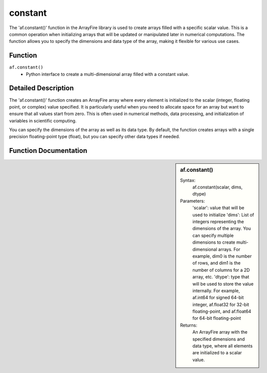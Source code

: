 constant
========
The 'af.constant()' function in the ArrayFire library is used to create arrays filled with a specific scalar value. This is a common operation when initializing arrays that will be updated or manipulated later in numerical computations. The function allows you to specify the dimensions and data type of the array, making it flexible for various use cases.

Function
--------
:literal:`af.constant()`
    - Python interface to create a multi-dimensional array filled with a constant value.

Detailed Description
--------------------
The 'af.constant()' function creates an ArrayFire array where every element is initialized to the scalar (integer, floating point, or complex) value specified. It is particularly useful when you need to allocate space for an array but want to ensure that all values start from zero. This is often used in numerical methods, data processing, and initialization of variables in scientific computing.

You can specify the dimensions of the array as well as its data type. By default, the function creates arrays with a single precision floating-point type (float), but you can specify other data types if needed.

Function Documentation
----------------------
.. sidebar:: af.constant()

    Syntax:
        af.constant(scalar, dims, dtype)
    
    Parameters:
        'scalar': value that will be used to initialize 
        'dims': List of integers representing the dimensions of the array. You can specify multiple dimensions to create multi-dimensional arrays. For example, dim0 is the number of rows, and dim1 is the number of columns for a 2D array, etc.
        'dtype': type that will be used to store the value internally. For example, af.int64 for signed 64-bit integer, af.float32 for 32-bit floating-point, and af.float64 for 64-bit floating-point

    Returns:
        An ArrayFire array with the specified dimensions and data type, where all elements are initialized to a scalar value.


